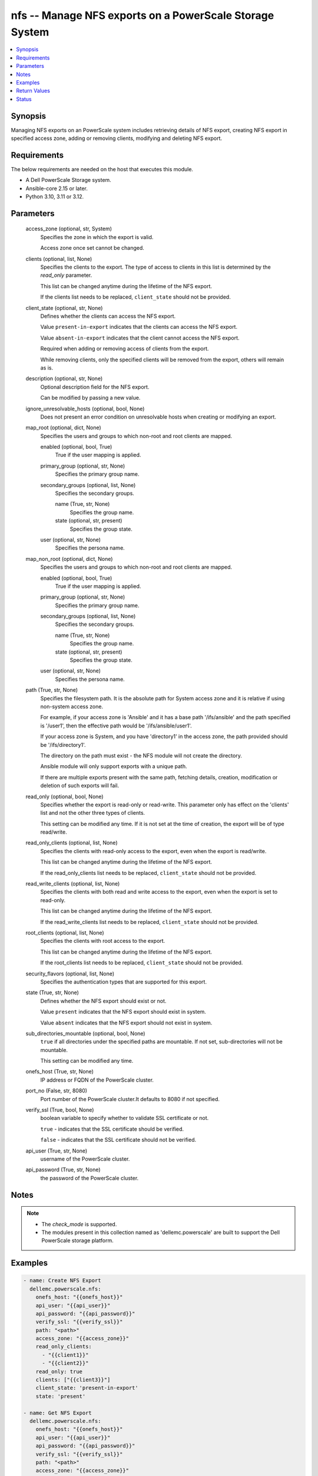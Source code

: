.. _nfs_module:


nfs -- Manage NFS exports on a PowerScale Storage System
========================================================

.. contents::
   :local:
   :depth: 1


Synopsis
--------

Managing NFS exports on an PowerScale system includes retrieving details of NFS export, creating NFS export in specified access zone, adding or removing clients, modifying and deleting NFS export.



Requirements
------------
The below requirements are needed on the host that executes this module.

- A Dell PowerScale Storage system.
- Ansible-core 2.15 or later.
- Python 3.10, 3.11 or 3.12.



Parameters
----------

  access_zone (optional, str, System)
    Specifies the zone in which the export is valid.

    Access zone once set cannot be changed.


  clients (optional, list, None)
    Specifies the clients to the export. The type of access to clients in this list is determined by the \ :emphasis:`read\_only`\  parameter.

    This list can be changed anytime during the lifetime of the NFS export.

    If the clients list needs to be replaced, \ :literal:`client\_state`\  should not be provided.


  client_state (optional, str, None)
    Defines whether the clients can access the NFS export.

    Value \ :literal:`present-in-export`\  indicates that the clients can access the NFS export.

    Value \ :literal:`absent-in-export`\  indicates that the client cannot access the NFS export.

    Required when adding or removing access of clients from the export.

    While removing clients, only the specified clients will be removed from the export, others will remain as is.


  description (optional, str, None)
    Optional description field for the NFS export.

    Can be modified by passing a new value.


  ignore_unresolvable_hosts (optional, bool, None)
    Does not present an error condition on unresolvable hosts when creating or modifying an export.


  map_root (optional, dict, None)
    Specifies the users and groups to which non-root and root clients are mapped.


    enabled (optional, bool, True)
      True if the user mapping is applied.


    primary_group (optional, str, None)
      Specifies the primary group name.


    secondary_groups (optional, list, None)
      Specifies the secondary groups.


      name (True, str, None)
        Specifies the group name.


      state (optional, str, present)
        Specifies the group state.



    user (optional, str, None)
      Specifies the persona name.



  map_non_root (optional, dict, None)
    Specifies the users and groups to which non-root and root clients are mapped.


    enabled (optional, bool, True)
      True if the user mapping is applied.


    primary_group (optional, str, None)
      Specifies the primary group name.


    secondary_groups (optional, list, None)
      Specifies the secondary groups.


      name (True, str, None)
        Specifies the group name.


      state (optional, str, present)
        Specifies the group state.



    user (optional, str, None)
      Specifies the persona name.



  path (True, str, None)
    Specifies the filesystem path. It is the absolute path for System access zone and it is relative if using non-system access zone.

    For example, if your access zone is 'Ansible' and it has a base path '/ifs/ansible' and the path specified is '/user1', then the effective path would be '/ifs/ansible/user1'.

    If your access zone is System, and you have 'directory1' in the access zone, the path provided should be '/ifs/directory1'.

    The directory on the path must exist - the NFS module will not create the directory.

    Ansible module will only support exports with a unique path.

    If there are multiple exports present with the same path, fetching details, creation, modification or deletion of such exports will fail.


  read_only (optional, bool, None)
    Specifies whether the export is read-only or read-write. This parameter only has effect on the 'clients' list and not the other three types of clients.

    This setting can be modified any time. If it is not set at the time of creation, the export will be of type read/write.


  read_only_clients (optional, list, None)
    Specifies the clients with read-only access to the export, even when the export is read/write.

    This list can be changed anytime during the lifetime of the NFS export.

    If the read\_only\_clients list needs to be replaced, \ :literal:`client\_state`\  should not be provided.


  read_write_clients (optional, list, None)
    Specifies the clients with both read and write access to the export, even when the export is set to read-only.

    This list can be changed anytime during the lifetime of the NFS export.

    If the read\_write\_clients list needs to be replaced, \ :literal:`client\_state`\  should not be provided.


  root_clients (optional, list, None)
    Specifies the clients with root access to the export.

    This list can be changed anytime during the lifetime of the NFS export.

    If the root\_clients list needs to be replaced, \ :literal:`client\_state`\  should not be provided.


  security_flavors (optional, list, None)
    Specifies the authentication types that are supported for this export.


  state (True, str, None)
    Defines whether the NFS export should exist or not.

    Value \ :literal:`present`\  indicates that the NFS export should exist in system.

    Value \ :literal:`absent`\  indicates that the NFS export should not exist in system.


  sub_directories_mountable (optional, bool, None)
    \ :literal:`true`\  if all directories under the specified paths are mountable. If not set, sub-directories will not be mountable.

    This setting can be modified any time.


  onefs_host (True, str, None)
    IP address or FQDN of the PowerScale cluster.


  port_no (False, str, 8080)
    Port number of the PowerScale cluster.It defaults to 8080 if not specified.


  verify_ssl (True, bool, None)
    boolean variable to specify whether to validate SSL certificate or not.

    \ :literal:`true`\  - indicates that the SSL certificate should be verified.

    \ :literal:`false`\  - indicates that the SSL certificate should not be verified.


  api_user (True, str, None)
    username of the PowerScale cluster.


  api_password (True, str, None)
    the password of the PowerScale cluster.





Notes
-----

.. note::
   - The \ :emphasis:`check\_mode`\  is supported.
   - The modules present in this collection named as 'dellemc.powerscale' are built to support the Dell PowerScale storage platform.




Examples
--------

.. code-block:: yaml+jinja

    
    - name: Create NFS Export
      dellemc.powerscale.nfs:
        onefs_host: "{{onefs_host}}"
        api_user: "{{api_user}}"
        api_password: "{{api_password}}"
        verify_ssl: "{{verify_ssl}}"
        path: "<path>"
        access_zone: "{{access_zone}}"
        read_only_clients:
          - "{{client1}}"
          - "{{client2}}"
        read_only: true
        clients: ["{{client3}}"]
        client_state: 'present-in-export'
        state: 'present'

    - name: Get NFS Export
      dellemc.powerscale.nfs:
        onefs_host: "{{onefs_host}}"
        api_user: "{{api_user}}"
        api_password: "{{api_password}}"
        verify_ssl: "{{verify_ssl}}"
        path: "<path>"
        access_zone: "{{access_zone}}"
        state: 'present'

    - name: Add a root client
      dellemc.powerscale.nfs:
        onefs_host: "{{onefs_host}}"
        api_user: "{{api_user}}"
        api_password: "{{api_password}}"
        verify_ssl: "{{verify_ssl}}"
        path: "<path>"
        access_zone: "{{access_zone}}"
        root_clients:
          - "{{client4}}"
        client_state: 'present-in-export'
        state: 'present'

    - name: Replace existing list of root clients
      dellemc.powerscale.nfs:
        onefs_host: "{{onefs_host}}"
        api_user: "{{api_user}}"
        api_password: "{{api_password}}"
        verify_ssl: "{{verify_ssl}}"
        path: "<path>"
        access_zone: "{{access_zone}}"
        root_clients:
          - "{{client4}}"
        state: 'present'

    - name: Set sub_directories_mountable flag to true
      dellemc.powerscale.nfs:
        onefs_host: "{{onefs_host}}"
        api_user: "{{api_user}}"
        api_password: "{{api_password}}"
        verify_ssl: "{{verify_ssl}}"
        path: "<path>"
        access_zone: "{{access_zone}}"
        sub_directories_mountable: true
        state: 'present'

    - name: Remove a root client
      dellemc.powerscale.nfs:
        onefs_host: "{{onefs_host}}"
        api_user: "{{api_user}}"
        api_password: "{{api_password}}"
        verify_ssl: "{{verify_ssl}}"
        path: "<path>"
        access_zone: "{{access_zone}}"
        root_clients:
          - "{{client4}}"
        client_state: 'absent-in-export'
        state: 'present'

    - name: Modify NFS Export
      dellemc.powerscale.nfs:
        onefs_host: "{{onefs_host}}"
        api_user: "{{api_user}}"
        api_password: "{{api_password}}"
        verify_ssl: "{{verify_ssl}}"
        path: "<path>"
        access_zone: "{{access_zone}}"
        description: "new description"
        security_flavors:
          - "kerberos_integrity"
          - "kerberos"
        state: 'present'

    - name: Set read_only flag to false
      dellemc.powerscale.nfs:
        onefs_host: "{{onefs_host}}"
        api_user: "{{api_user}}"
        api_password: "{{api_password}}"
        verify_ssl: "{{verify_ssl}}"
        path: "<path>"
        access_zone: "{{access_zone}}"
        read_only: false
        state: 'present'

    - name: Modify map_root and map_non_root
      dellemc.powerscale.nfs:
        onefs_host: "{{onefs_host}}"
        api_user: "{{api_user}}"
        api_password: "{{api_password}}"
        verify_ssl: "{{verify_ssl}}"
        path: "<path>"
        access_zone: "{{access_zone}}"
        map_root:
          user: "root"
          primary_group: "root"
        map_non_root:
          user: "root"
          primary_group: "root"
        secondary_groups:
          - name: "group_test"
            state: "absent"
        state: 'present'

    - name: Disable map_root
      dellemc.powerscale.nfs:
        onefs_host: "{{onefs_host}}"
        api_user: "{{api_user}}"
        api_password: "{{api_password}}"
        verify_ssl: "{{verify_ssl}}"
        path: "<path>"
        access_zone: "{{access_zone}}"
        map_root:
          enabled: false
          state: 'present'

    - name: Delete NFS Export
      dellemc.powerscale.nfs:
        onefs_host: "{{onefs_host}}"
        api_user: "{{api_user}}"
        api_password: "{{api_password}}"
        verify_ssl: "{{verify_ssl}}"
        path: "<path>"
        access_zone: "{{access_zone}}"
        state: 'absent'



Return Values
-------------

changed (always, bool, false)
  A boolean indicating if the task had to make changes.


NFS_export_details (always, complex, {'all_dir': 'false', 'block_size': 8192, 'clients': 'None', 'id': 9324, 'read_only_client': ['x.x.x.x'], 'security_flavors': ['unix', 'krb5'], 'zone': 'System', 'map_root': {'enabled': True, 'primary_group': {'id': 'GROUP:group1', 'name': None, 'type': None}, 'secondary_groups': [], 'user': {'id': 'USER:user', 'name': None, 'type': None}}, 'map_non_root': {'enabled': False, 'primary_group': {'id': None, 'name': None, 'type': None}, 'secondary_groups': [], 'user': {'id': 'USER:nobody', 'name': None, 'type': None}}})
  The updated NFS Export details.


  all_dirs (, bool, )
    \ :emphasis:`sub\_directories\_mountable`\  flag value.


  id (, int, 12)
    The ID of the NFS Export, generated by the array.


  paths (, list, ['/ifs/dir/filepath'])
    The filesystem path.


  zone (, str, System)
    Specifies the zone in which the export is valid.


  read_only (, bool, )
    Specifies whether the export is read-only or read-write.


  read_only_clients (, list, ['client_ip', 'client_ip'])
    The list of read only clients for the NFS Export.


  read_write_clients (, list, ['client_ip', 'client_ip'])
    The list of read write clients for the NFS Export.


  root_clients (, list, ['client_ip', 'client_ip'])
    The list of root clients for the NFS Export.


  clients (, list, ['client_ip', 'client_ip'])
    The list of clients for the NFS Export.


  description (, str, )
    Description for the export.


  map_root (, complex, )
    Specifies the users and groups to which non-root and root clients are mapped.


    enabled (, bool, )
      True if the user mapping is applied.


    user (, complex, )
      Specifies the persona name.


      id (, str, )
        Specifies the persona name.



    primary_group (, complex, )
      Specifies the primary group.


      id (, str, )
        Specifies the primary group name.



    secondary_groups (, list, )
      Specifies the secondary groups.



  map_non_root (, complex, )
    Specifies the users and groups to which non-root and root clients are mapped.


    enabled (, bool, )
      True if the user mapping is applied.


    user (, complex, )
      Specifies the persona details.


      id (, str, )
        Specifies the persona name.



    primary_group (, complex, )
      Specifies the primary group details.


      id (, str, )
        Specifies the primary group name.



    secondary_groups (, list, )
      Specifies the secondary groups details.







Status
------





Authors
~~~~~~~

- Manisha Agrawal(@agrawm3) <ansible.team@dell.com>
- Bhavneet Sharma(@Bhavneet-Sharma) <ansible.team@dell.com>
- Trisha Datta(@trisha-dell) <ansible.team@dell.com>
- Kritika Bhateja(@Kritika-Bhateja-03) <ansible.team.dell.com>)

